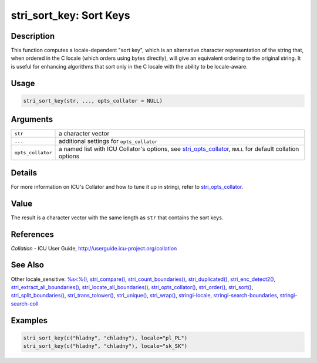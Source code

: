 stri_sort_key: Sort Keys
========================

Description
~~~~~~~~~~~

This function computes a locale-dependent "sort key", which is an alternative character representation of the string that, when ordered in the C locale (which orders using bytes directly), will give an equivalent ordering to the original string. It is useful for enhancing algorithms that sort only in the C locale with the ability to be locale-aware.

Usage
~~~~~

.. code-block:: r

   stri_sort_key(str, ..., opts_collator = NULL)

Arguments
~~~~~~~~~

+-------------------+----------------------------------------------------------------------------------------------------------------------------------------+
| ``str``           | a character vector                                                                                                                     |
+-------------------+----------------------------------------------------------------------------------------------------------------------------------------+
| ``...``           | additional settings for ``opts_collator``                                                                                              |
+-------------------+----------------------------------------------------------------------------------------------------------------------------------------+
| ``opts_collator`` | a named list with ICU Collator's options, see `stri_opts_collator <stri_opts_collator.html>`__, ``NULL`` for default collation options |
+-------------------+----------------------------------------------------------------------------------------------------------------------------------------+

Details
~~~~~~~

For more information on ICU's Collator and how to tune it up in stringi, refer to `stri_opts_collator <stri_opts_collator.html>`__.

Value
~~~~~

The result is a character vector with the same length as ``str`` that contains the sort keys.

References
~~~~~~~~~~

*Collation* - ICU User Guide, http://userguide.icu-project.org/collation

See Also
~~~~~~~~

Other locale_sensitive: `%s<%() <oper_comparison.html>`__, `stri_compare() <stri_compare.html>`__, `stri_count_boundaries() <stri_count_boundaries.html>`__, `stri_duplicated() <stri_duplicated.html>`__, `stri_enc_detect2() <stri_enc_detect2.html>`__, `stri_extract_all_boundaries() <stri_extract_boundaries.html>`__, `stri_locate_all_boundaries() <stri_locate_boundaries.html>`__, `stri_opts_collator() <stri_opts_collator.html>`__, `stri_order() <stri_order.html>`__, `stri_sort() <stri_sort.html>`__, `stri_split_boundaries() <stri_split_boundaries.html>`__, `stri_trans_tolower() <stri_trans_casemap.html>`__, `stri_unique() <stri_unique.html>`__, `stri_wrap() <stri_wrap.html>`__, `stringi-locale <stringi-locale.html>`__, `stringi-search-boundaries <stringi-search-boundaries.html>`__, `stringi-search-coll <stringi-search-coll.html>`__

Examples
~~~~~~~~

.. code-block:: r

   stri_sort_key(c("hladny", "chladny"), locale="pl_PL")
   stri_sort_key(c("hladny", "chladny"), locale="sk_SK")
